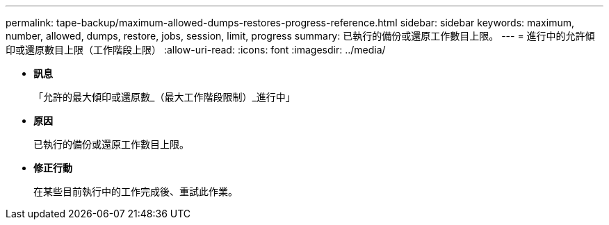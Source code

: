 ---
permalink: tape-backup/maximum-allowed-dumps-restores-progress-reference.html 
sidebar: sidebar 
keywords: maximum, number, allowed, dumps, restore, jobs, session, limit, progress 
summary: 已執行的備份或還原工作數目上限。 
---
= 進行中的允許傾印或還原數目上限（工作階段上限）
:allow-uri-read: 
:icons: font
:imagesdir: ../media/


* *訊息*
+
「允許的最大傾印或還原數_（最大工作階段限制）_進行中」

* *原因*
+
已執行的備份或還原工作數目上限。

* *修正行動*
+
在某些目前執行中的工作完成後、重試此作業。


